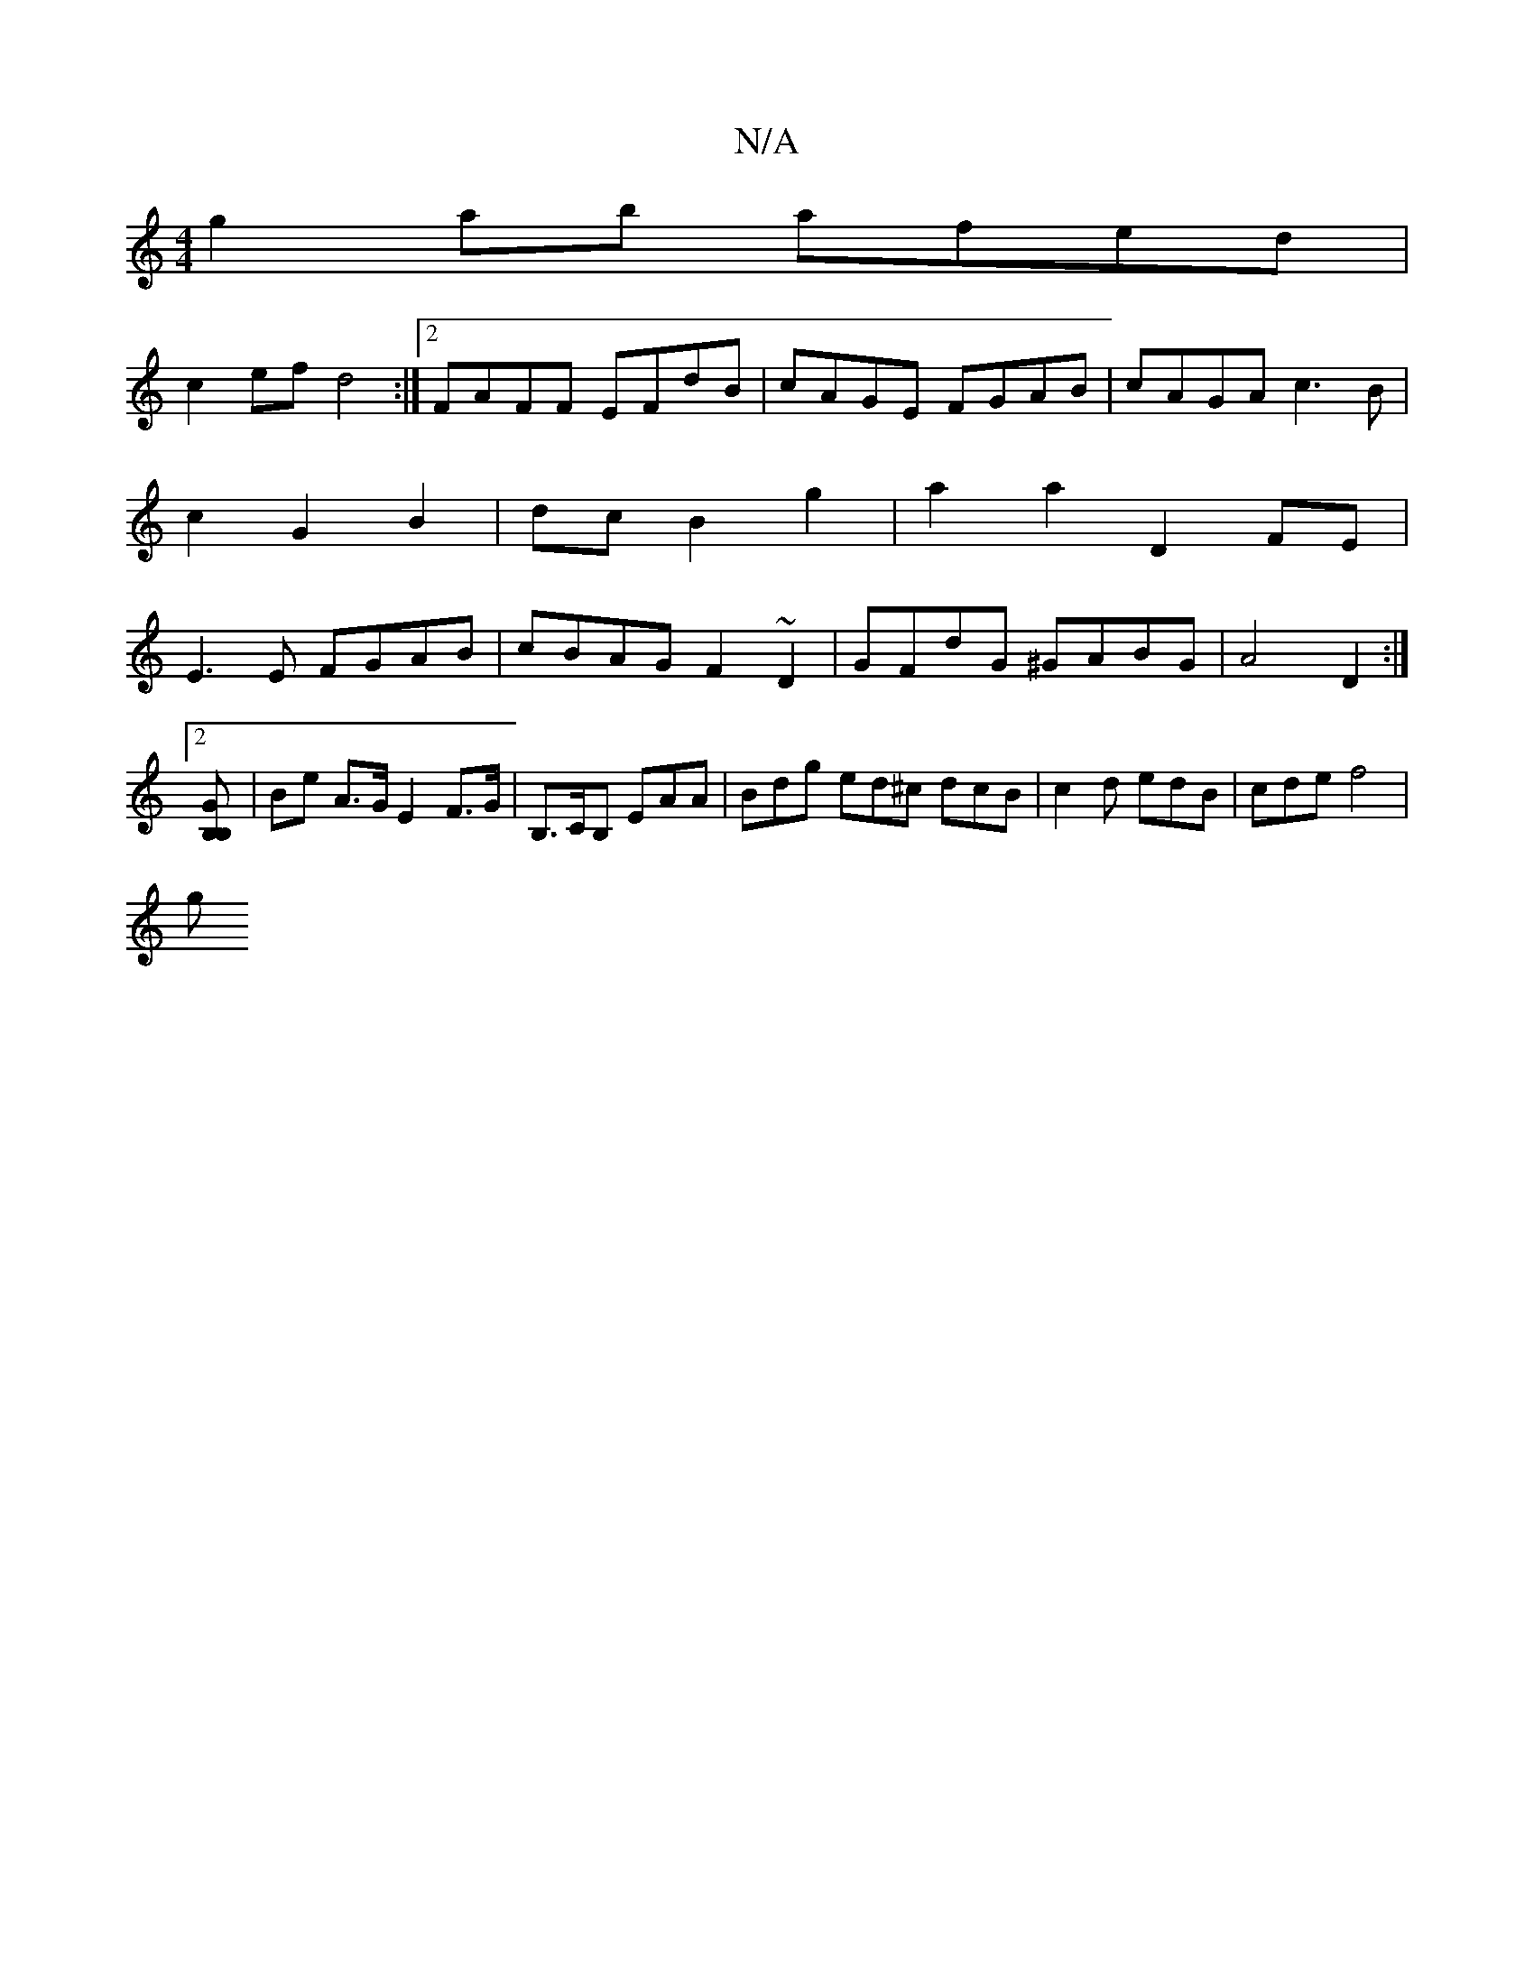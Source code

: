 X:1
T:N/A
M:4/4
R:N/A
K:Cmajor
g2ab afed |
c2 ef d4 :|2 FAFF EFdB|cAGE FGAB|cAGA c3B|c2 G2 B2|dc B2 g2 | a2 a2 D2 FE | E3E FGAB | cBAG F2 ~D2| GFdG ^GABG|A4 D2:|
[2 [GB, B,
|Be A>G E2 F>G|B,>CB, EAA | Bdg ed^c dcB|c2d edB|cde f4|
g